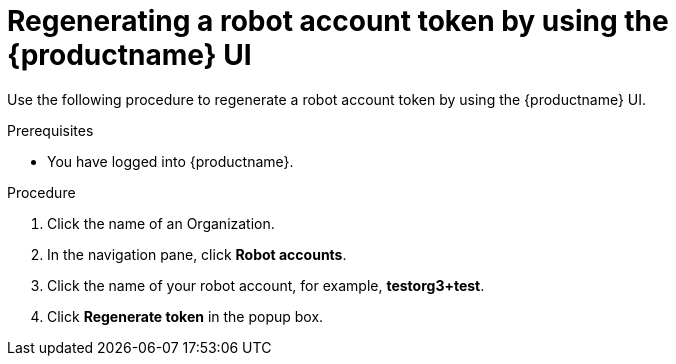 :_content-type: CONCEPT
[id="regenerating-robot-account-ui"]
= Regenerating a robot account token by using the {productname} UI

Use the following procedure to regenerate a robot account token by using the {productname} UI.

.Prerequisites

* You have logged into {productname}.

.Procedure

. Click the name of an Organization.

. In the navigation pane, click *Robot accounts*.

. Click the name of your robot account, for example, *testorg3+test*.

. Click *Regenerate token* in the popup box.